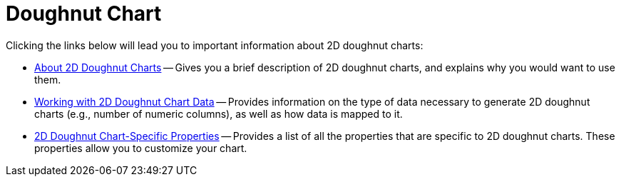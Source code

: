 ﻿////

|metadata|
{
    "name": "chart-doughnut-chart-2d",
    "controlName": ["{WawChartName}"],
    "tags": [],
    "guid": "{B8AE9C98-4EB5-4C99-8E28-02C2C47DC439}",  
    "buildFlags": [],
    "createdOn": "2006-02-03T00:00:00Z"
}
|metadata|
////

= Doughnut Chart

Clicking the links below will lead you to important information about 2D doughnut charts:

* link:chart-about-2d-doughnut-charts.html[About 2D Doughnut Charts] -- Gives you a brief description of 2D doughnut charts, and explains why you would want to use them.
* link:chart-working-with-2d-doughnut-chart-data.html[Working with 2D Doughnut Chart Data] -- Provides information on the type of data necessary to generate 2D doughnut charts (e.g., number of numeric columns), as well as how data is mapped to it.
* link:chart-2d-doughnut-chart-specific-properties.html[2D Doughnut Chart-Specific Properties] -- Provides a list of all the properties that are specific to 2D doughnut charts. These properties allow you to customize your chart.